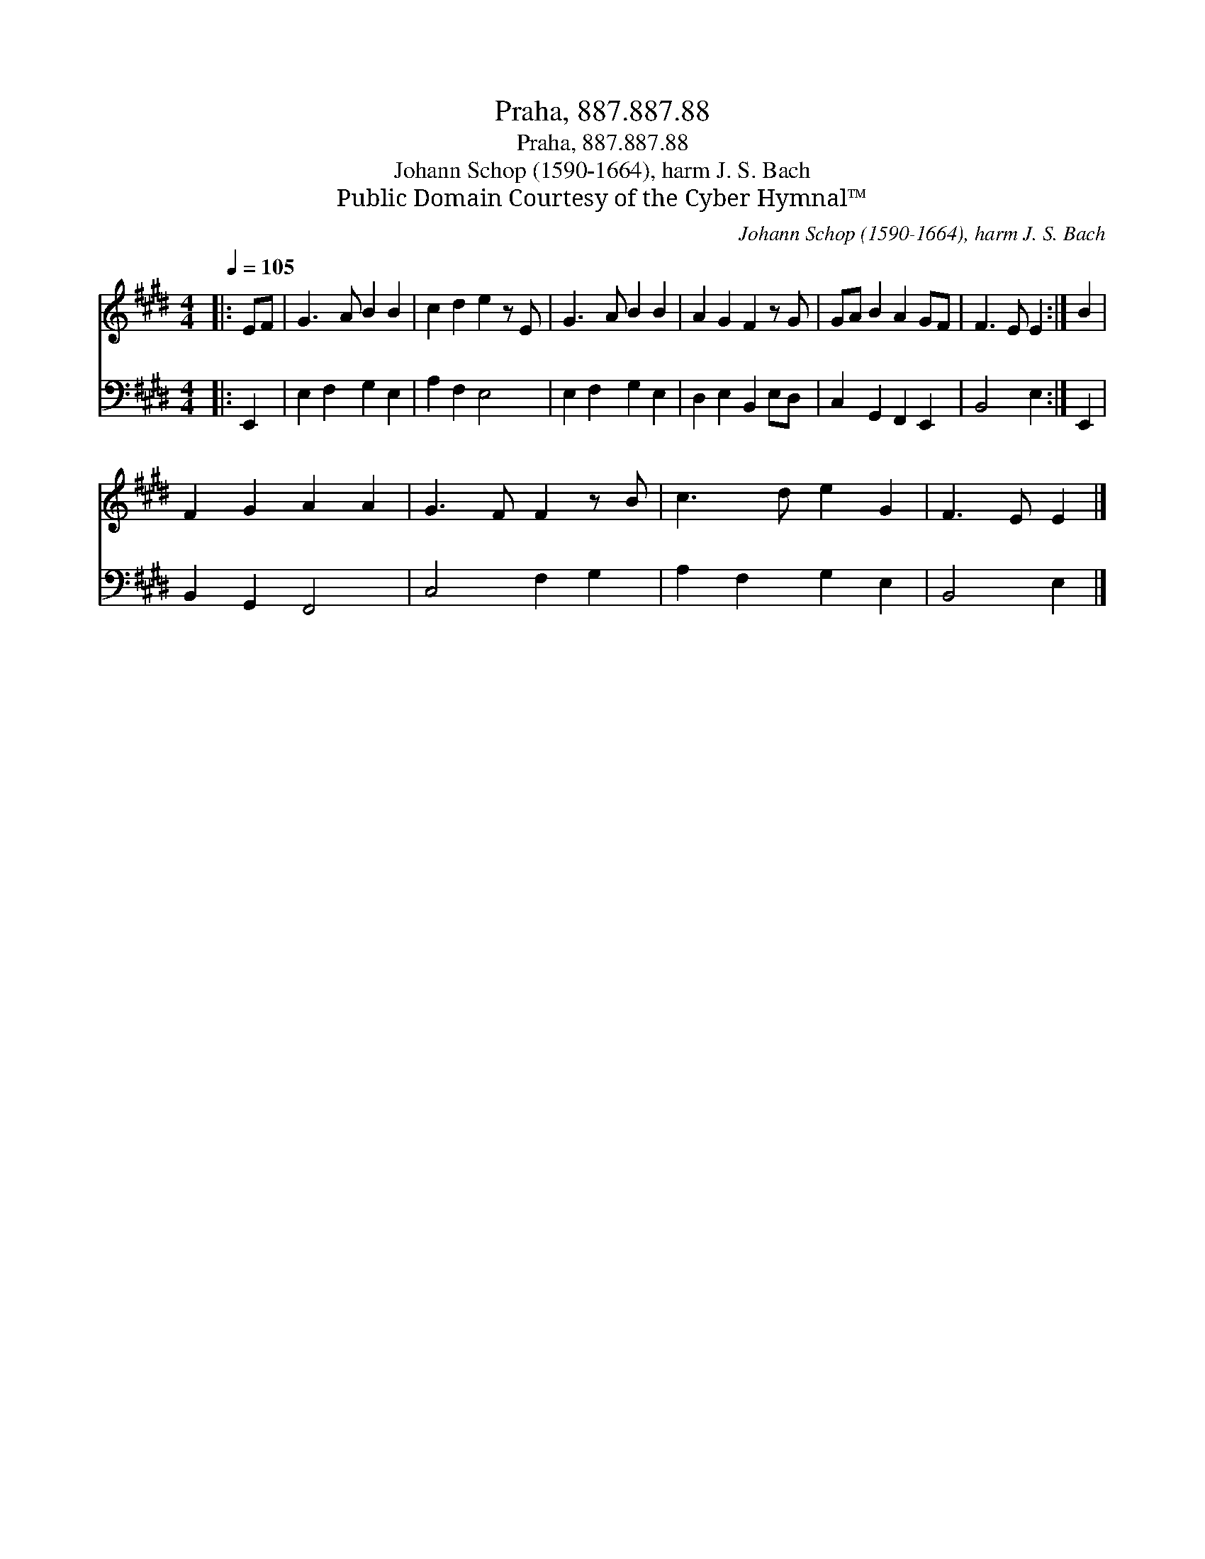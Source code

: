 X:1
T:Praha, 887.887.88
T:Praha, 887.887.88
T:Johann Schop (1590-1664), harm J. S. Bach
T:Public Domain Courtesy of the Cyber Hymnal™
C:Johann Schop (1590-1664), harm J. S. Bach
Z:Public Domain
Z:Courtesy of the Cyber Hymnal™
%%score 1 2
L:1/8
Q:1/4=105
M:4/4
K:E
V:1 treble 
V:2 bass 
V:1
|: EF | G3 A B2 B2 | c2 d2 e2 z E | G3 A B2 B2 | A2 G2 F2 z G | GA B2 A2 GF | F3 E E2 :| B2 | %8
 F2 G2 A2 A2 | G3 F F2 z B | c3 d e2 G2 | F3 E E2 |] %12
V:2
|: E,,2 | E,2 F,2 G,2 E,2 | A,2 F,2 E,4 | E,2 F,2 G,2 E,2 | D,2 E,2 B,,2 E,D, | %5
 C,2 G,,2 F,,2 E,,2 | B,,4 E,2 :| E,,2 | B,,2 G,,2 F,,4 | C,4 F,2 G,2 | A,2 F,2 G,2 E,2 | %11
 B,,4 E,2 |] %12

